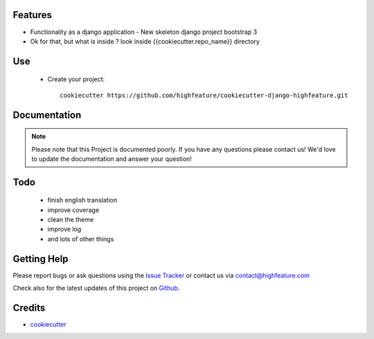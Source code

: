 
Features
===========================

* Functionality as a django application
  - New skeleton django project bootstrap 3

* Ok for that, but what is inside ? look inside {{cookiecutter.repo_name}} directory


Use
===========================

    + Create your project::

        cookiecutter https://github.com/highfeature/cookiecutter-django-highfeature.git


Documentation
===========================

.. note::
    Please note that this Project is documented poorly. If you have any questions please contact us!
    We'd love to update the documentation and answer your question!

Todo
===========================

 - finish english translation
 - improve coverage
 - clean the theme
 - improve log
 - and lots of other things


Getting Help
===========================

Please report bugs or ask questions using the `Issue Tracker`_ or contact us via contact@highfeature.com

Check also for the latest updates of this project on Github_.

Credits
===========================

* `cookiecutter`_

.. _Github: https://github.com/highfeature/cookiecutter-django-highfeature.git
.. _Issue Tracker: https://github.com/highfeature/cookiecutter-django-highfeature/issues
.. _cookiecutter: https://github.com/audreyr/cookiecutter
